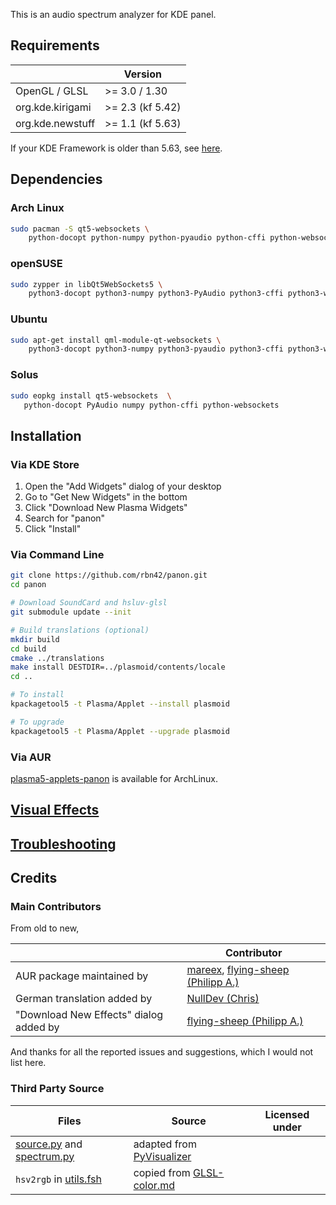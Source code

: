 This is an audio spectrum analyzer for KDE panel.

[[../../wiki/Previews][file:../../wiki/plasmoid/preview.png]] 

** Requirements
|                  | Version          |
|------------------+------------------|
| OpenGL / GLSL    | >= 3.0 / 1.30    |
| org.kde.kirigami | >= 2.3 (kf 5.42) |
| org.kde.newstuff | >= 1.1 (kf 5.63) |
If your KDE Framework is older than 5.63, see [[../../wiki/Troubleshooting#cannot-load-the-visual-effects-page-in-the-configuration-dialog][here]].
** Dependencies
   
*** Arch Linux
#+BEGIN_SRC sh
sudo pacman -S qt5-websockets \
    python-docopt python-numpy python-pyaudio python-cffi python-websockets 
#+END_SRC

*** openSUSE
#+BEGIN_SRC sh
sudo zypper in libQt5WebSockets5 \
    python3-docopt python3-numpy python3-PyAudio python3-cffi python3-websockets
#+END_SRC

*** Ubuntu
#+BEGIN_SRC sh
sudo apt-get install qml-module-qt-websockets \
    python3-docopt python3-numpy python3-pyaudio python3-cffi python3-websockets
#+END_SRC

*** Solus
#+BEGIN_SRC sh
sudo eopkg install qt5-websockets  \
   python-docopt PyAudio numpy python-cffi python-websockets
#+END_SRC

** Installation
*** Via KDE Store

1. Open the "Add Widgets" dialog of your desktop
2. Go to "Get New Widgets" in the bottom
3. Click "Download New Plasma Widgets"
4. Search for "panon"
5. Click "Install"

*** Via Command Line

#+BEGIN_SRC sh
git clone https://github.com/rbn42/panon.git
cd panon

# Download SoundCard and hsluv-glsl
git submodule update --init

# Build translations (optional)
mkdir build
cd build
cmake ../translations
make install DESTDIR=../plasmoid/contents/locale
cd ..

# To install
kpackagetool5 -t Plasma/Applet --install plasmoid

# To upgrade
kpackagetool5 -t Plasma/Applet --upgrade plasmoid
#+END_SRC

*** Via AUR
[[https://aur.archlinux.org/packages/plasma5-applets-panon/][plasma5-applets-panon]] is available for ArchLinux. 

** [[../../wiki/VisualEffects][Visual Effects]]
** [[../../wiki/Troubleshooting][Troubleshooting]]
** Credits
*** Main Contributors
    From old to new,
    |                                        | Contributor                                                    |
    |----------------------------------------+----------------------------------------------------------------|
    | AUR package maintained by              | [[https://aur.archlinux.org/packages/?K=mareex&SeB=m][mareex]], [[https://github.com/flying-sheep][flying-sheep (Philipp A.)]] |
    | German translation added by            | [[https://github.com/NLDev][NullDev (Chris)]]                  |
    | "Download New Effects" dialog added by | [[https://github.com/flying-sheep][flying-sheep (Philipp A.)]] |
 And thanks for all the reported issues and suggestions, which I would not list here.
*** Third Party Source 
 | Files                                                                                           | Source                                                                                           | Licensed under |
 |-------------------------------------------------------------------------------------------------+--------------------------------------------------------------------------------------------------+----------------|
 | [[file:panon/backend/source.py][source.py]] and [[file:panon/backend/spectrum.py][spectrum.py]] | adapted from [[https://github.com/ajalt/PyVisualizer][PyVisualizer]]                             |                |
 | =hsv2rgb= in [[file:plasmoid/contents/shaders/utils.fsh][utils.fsh]]                            | copied from [[https://gist.github.com/patriciogonzalezvivo/114c1653de9e3da6e1e3][GLSL-color.md]] |                |

